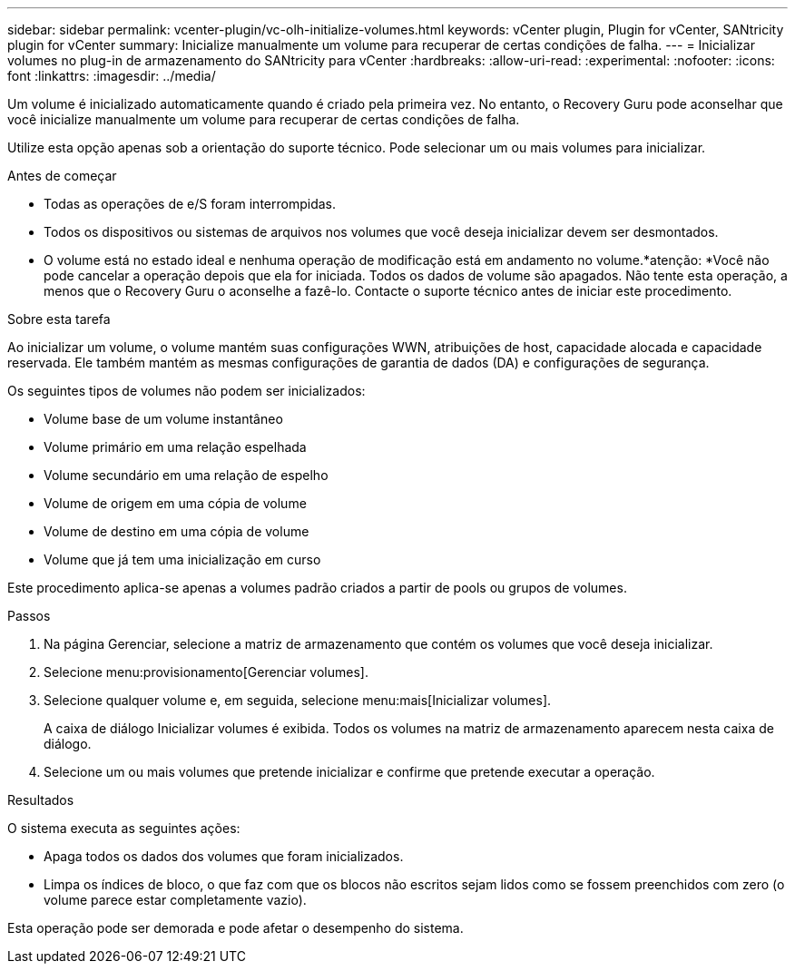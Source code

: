 ---
sidebar: sidebar 
permalink: vcenter-plugin/vc-olh-initialize-volumes.html 
keywords: vCenter plugin, Plugin for vCenter, SANtricity plugin for vCenter 
summary: Inicialize manualmente um volume para recuperar de certas condições de falha. 
---
= Inicializar volumes no plug-in de armazenamento do SANtricity para vCenter
:hardbreaks:
:allow-uri-read: 
:experimental: 
:nofooter: 
:icons: font
:linkattrs: 
:imagesdir: ../media/


[role="lead"]
Um volume é inicializado automaticamente quando é criado pela primeira vez. No entanto, o Recovery Guru pode aconselhar que você inicialize manualmente um volume para recuperar de certas condições de falha.

Utilize esta opção apenas sob a orientação do suporte técnico. Pode selecionar um ou mais volumes para inicializar.

.Antes de começar
* Todas as operações de e/S foram interrompidas.
* Todos os dispositivos ou sistemas de arquivos nos volumes que você deseja inicializar devem ser desmontados.
* O volume está no estado ideal e nenhuma operação de modificação está em andamento no volume.*atenção: *Você não pode cancelar a operação depois que ela for iniciada. Todos os dados de volume são apagados. Não tente esta operação, a menos que o Recovery Guru o aconselhe a fazê-lo. Contacte o suporte técnico antes de iniciar este procedimento.


.Sobre esta tarefa
Ao inicializar um volume, o volume mantém suas configurações WWN, atribuições de host, capacidade alocada e capacidade reservada. Ele também mantém as mesmas configurações de garantia de dados (DA) e configurações de segurança.

Os seguintes tipos de volumes não podem ser inicializados:

* Volume base de um volume instantâneo
* Volume primário em uma relação espelhada
* Volume secundário em uma relação de espelho
* Volume de origem em uma cópia de volume
* Volume de destino em uma cópia de volume
* Volume que já tem uma inicialização em curso


Este procedimento aplica-se apenas a volumes padrão criados a partir de pools ou grupos de volumes.

.Passos
. Na página Gerenciar, selecione a matriz de armazenamento que contém os volumes que você deseja inicializar.
. Selecione menu:provisionamento[Gerenciar volumes].
. Selecione qualquer volume e, em seguida, selecione menu:mais[Inicializar volumes].
+
A caixa de diálogo Inicializar volumes é exibida. Todos os volumes na matriz de armazenamento aparecem nesta caixa de diálogo.

. Selecione um ou mais volumes que pretende inicializar e confirme que pretende executar a operação.


.Resultados
O sistema executa as seguintes ações:

* Apaga todos os dados dos volumes que foram inicializados.
* Limpa os índices de bloco, o que faz com que os blocos não escritos sejam lidos como se fossem preenchidos com zero (o volume parece estar completamente vazio).


Esta operação pode ser demorada e pode afetar o desempenho do sistema.
